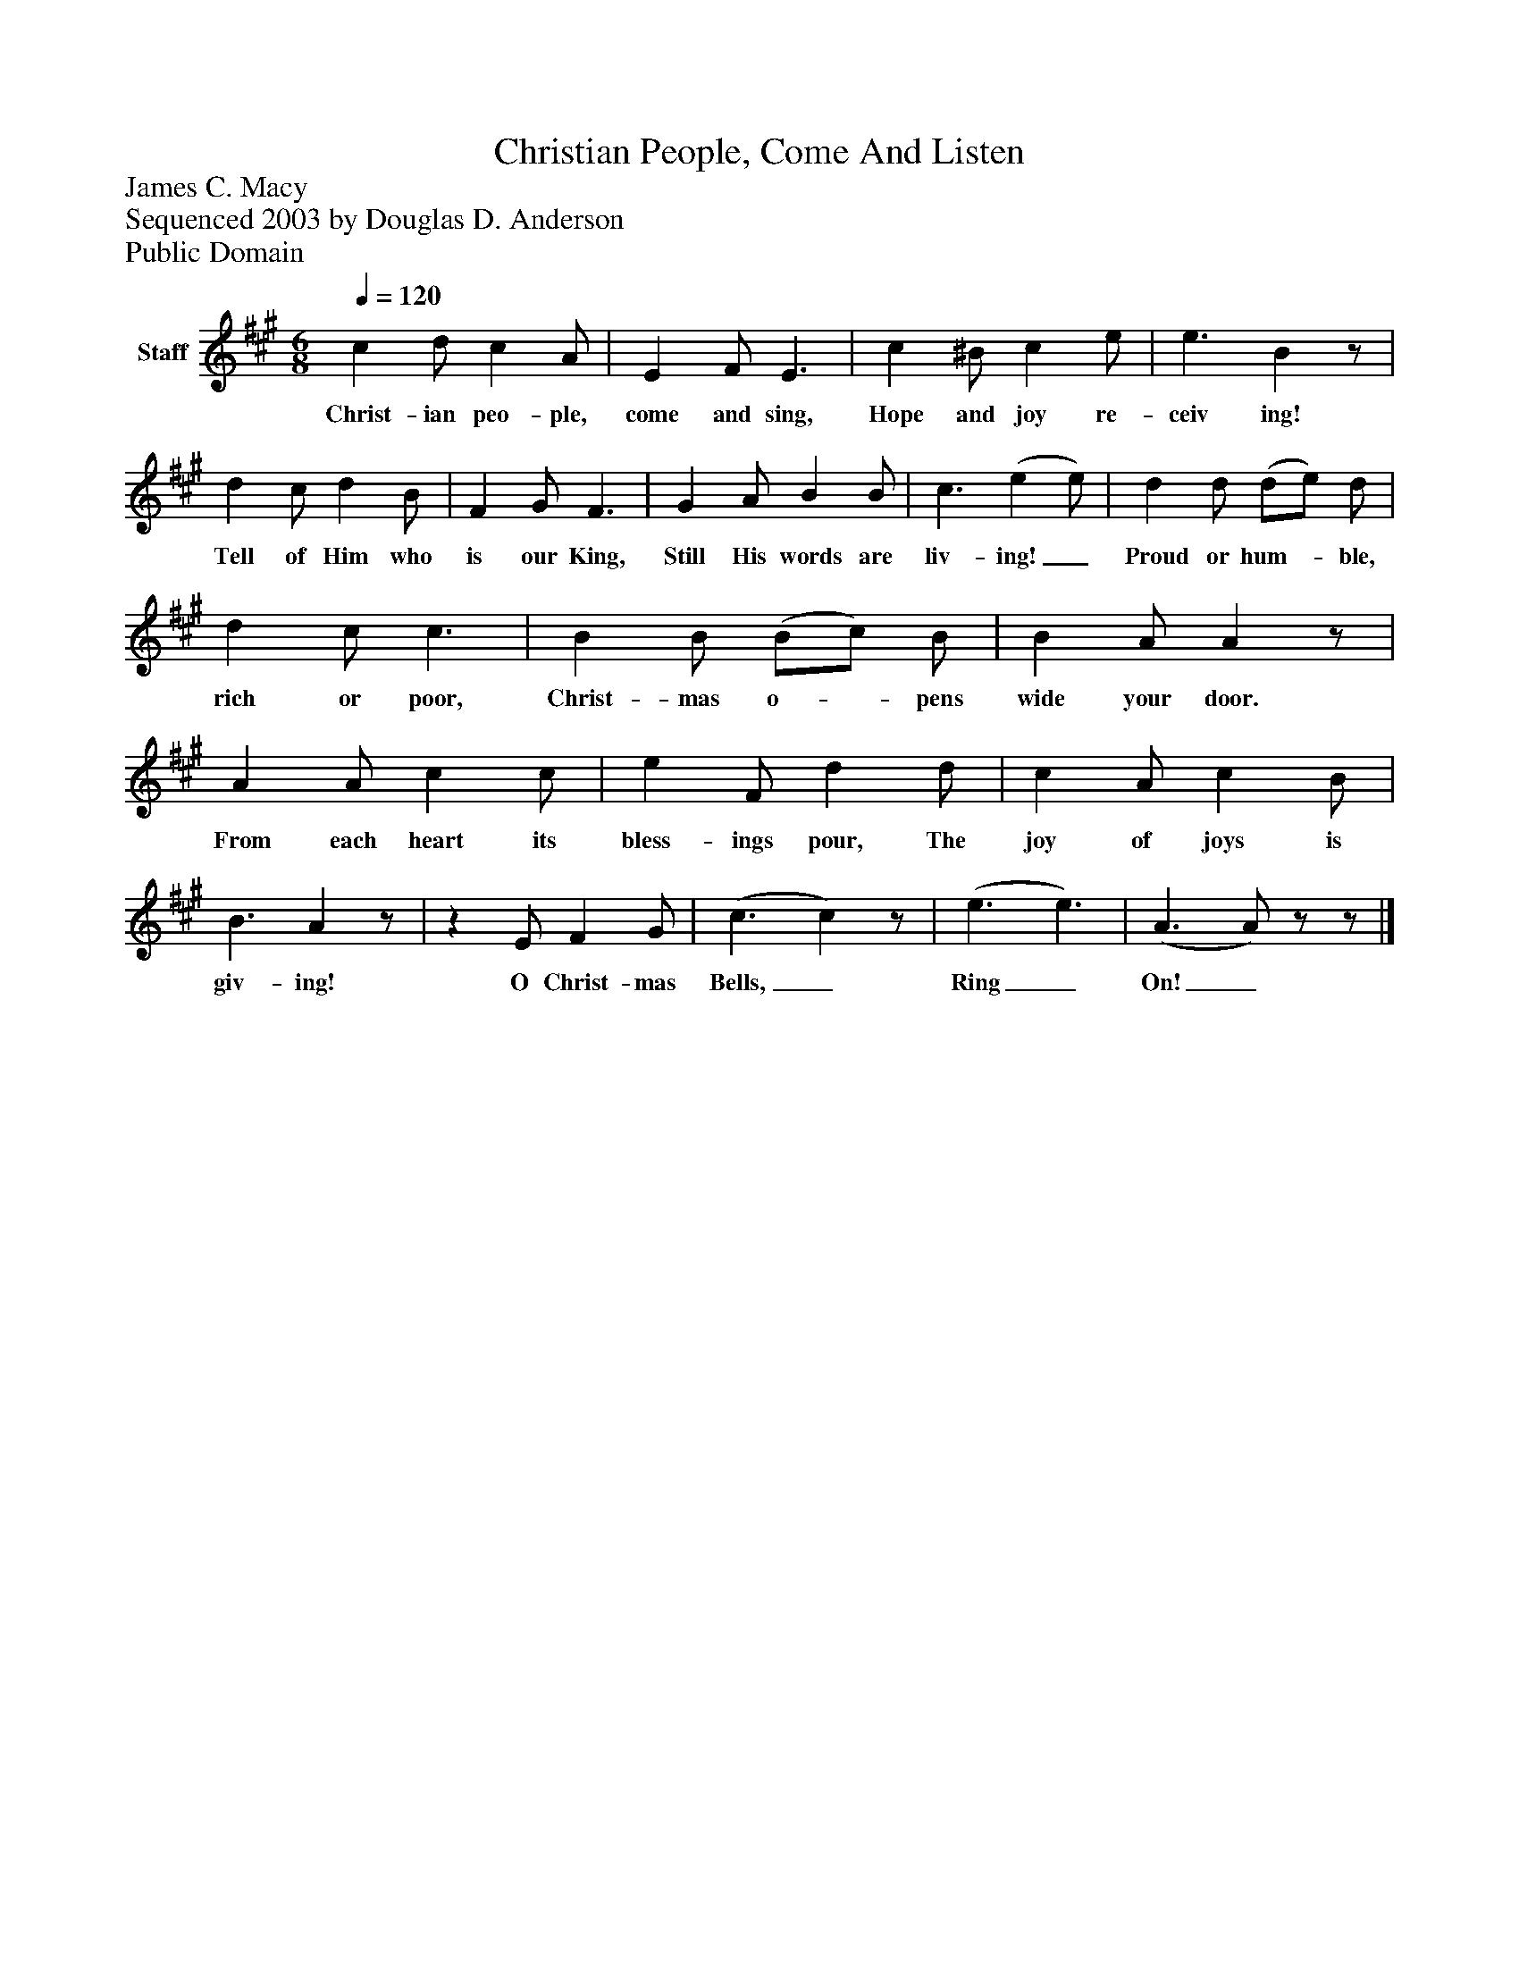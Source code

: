 %%abc-creator mxml2abc 1.4
%%abc-version 2.0
%%continueall true
%%titletrim true
%%titleformat A-1 T C1, Z-1, S-1
X: 0
T: Christian People, Come And Listen
Z: James C. Macy
Z: Sequenced 2003 by Douglas D. Anderson
Z: Public Domain
L: 1/4
M: 6/8
Q: 1/4=120
V: P1 name="Staff"
%%MIDI program 1 19
K: A
[V: P1]  c d/ c A/ | E F/ E3/ | c ^B/ c e/ | e3/ Bz/ | d c/ d B/ | F G/ F3/ | G A/ B B/ | c3/ (e e/) | d d/ (d/e/) d/ | d c/ c3/ | B B/ (B/c/) B/ | B A/ Az/ | A A/ c c/ | e F/ d d/ | c A/ c B/ | B3/ Az/ |z E/ F G/ | (c3/ c)z/ | (e3/ e3/) | (A3/ A/)z/z/|]
w: Christ- ian peo- ple, come and sing, Hope and joy re- ceiv ing! Tell of Him who is our King, Still His words are liv- ing!_ Proud or hum-_ ble, rich or poor, Christ- mas o-_ pens wide your door. From each heart its bless- ings pour, The joy of joys is giv- ing! O Christ- mas Bells,_ Ring_ On!_

